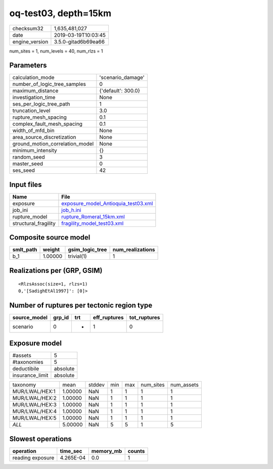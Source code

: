 oq-test03, depth=15km
=====================

============== ===================
checksum32     1,635,481,027      
date           2019-03-19T10:03:45
engine_version 3.5.0-gitad6b69ea66
============== ===================

num_sites = 1, num_levels = 40, num_rlzs = 1

Parameters
----------
=============================== ==================
calculation_mode                'scenario_damage' 
number_of_logic_tree_samples    0                 
maximum_distance                {'default': 300.0}
investigation_time              None              
ses_per_logic_tree_path         1                 
truncation_level                3.0               
rupture_mesh_spacing            0.1               
complex_fault_mesh_spacing      0.1               
width_of_mfd_bin                None              
area_source_discretization      None              
ground_motion_correlation_model None              
minimum_intensity               {}                
random_seed                     3                 
master_seed                     0                 
ses_seed                        42                
=============================== ==================

Input files
-----------
==================== ============================================================================
Name                 File                                                                        
==================== ============================================================================
exposure             `exposure_model_Antioquia_test03.xml <exposure_model_Antioquia_test03.xml>`_
job_ini              `job_h.ini <job_h.ini>`_                                                    
rupture_model        `rupture_Romeral_15km.xml <rupture_Romeral_15km.xml>`_                      
structural_fragility `fragility_model_test03.xml <fragility_model_test03.xml>`_                  
==================== ============================================================================

Composite source model
----------------------
========= ======= =============== ================
smlt_path weight  gsim_logic_tree num_realizations
========= ======= =============== ================
b_1       1.00000 trivial(1)      1               
========= ======= =============== ================

Realizations per (GRP, GSIM)
----------------------------

::

  <RlzsAssoc(size=1, rlzs=1)
  0,'[SadighEtAl1997]': [0]>

Number of ruptures per tectonic region type
-------------------------------------------
============ ====== === ============ ============
source_model grp_id trt eff_ruptures tot_ruptures
============ ====== === ============ ============
scenario     0      *   1            0           
============ ====== === ============ ============

Exposure model
--------------
=============== ========
#assets         5       
#taxonomies     5       
deductibile     absolute
insurance_limit absolute
=============== ========

============== ======= ====== === === ========= ==========
taxonomy       mean    stddev min max num_sites num_assets
MUR/LWAL/HEX:1 1.00000 NaN    1   1   1         1         
MUR/LWAL/HEX:2 1.00000 NaN    1   1   1         1         
MUR/LWAL/HEX:3 1.00000 NaN    1   1   1         1         
MUR/LWAL/HEX:4 1.00000 NaN    1   1   1         1         
MUR/LWAL/HEX:5 1.00000 NaN    1   1   1         1         
*ALL*          5.00000 NaN    5   5   1         5         
============== ======= ====== === === ========= ==========

Slowest operations
------------------
================ ========= ========= ======
operation        time_sec  memory_mb counts
================ ========= ========= ======
reading exposure 4.265E-04 0.0       1     
================ ========= ========= ======